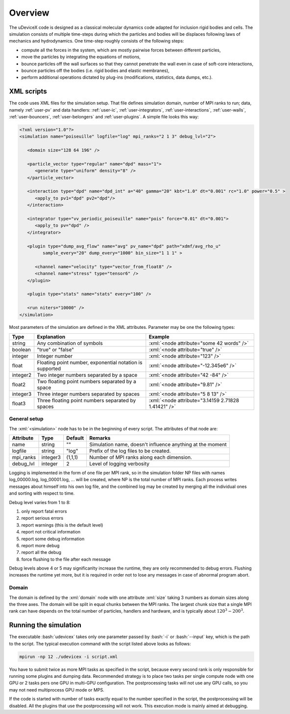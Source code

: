 .. _user-overview:

Overview
########

The uDeviceX code is designed as a classical molecular dynamics code adapted for inclusion rigid bodies and cells.
The simulation consists of multiple time-steps during which the particles and bodies will be displaces following laws of mechanics and hydrodynamics.
One time-step roughly consists of the following steps:

* compute all the forces in the system, which are mostly pairwise forces between different particles,
* move the particles by integrating the equations of motions,
* bounce particles off the wall surfaces so that they cannot penetrate the wall even in case of soft-core interactions,
* bounce particles off the bodies (i.e. rigid bodies and elastic membranes),
* perform additional operations dictated by plug-ins (modifications, statistics, data dumps, etc.).

XML scripts
***********

The code uses XML files for the simulation setup.
That file defines simulation domain, number of MPI ranks to run; data, namely :ref:`user-pv` and data handlers: 
:ref:`user-ic`, :ref:`user-integrators`, :ref:`user-interactions`, :ref:`user-walls`, :ref:`user-bouncers`, :ref:`user-belongers` and :ref:`user-plugins`.
A simple file looks this way:

.. role:: xml(code)
   :language: xml
   
.. role:: bash(code)
   :language: bash

.. code-block:: xml

   <?xml version="1.0"?>
   <simulation name="poiseuille" logfile="log" mpi_ranks="2 1 3" debug_lvl="2">
   
      <domain size="128 64 196" />
      
      <particle_vector type="regular" name="dpd" mass="1">
         <generate type="uniform" density="8" />
      </particle_vector>
      
      <interaction type="dpd" name="dpd_int" a="40" gamma="20" kbt="1.0" dt="0.001" rc="1.0" power="0.5" >
         <apply_to pv1="dpd" pv2="dpd"/>
      </interaction>
      
      <integrator type="vv_periodic_poiseuille" name="pois" force="0.01" dt="0.001">
         <apply_to pv="dpd" />
      </integrator>
      
      <plugin type="dump_avg_flow" name="avg" pv_name="dpd" path="xdmf/avg_rho_u" 
            sample_every="20" dump_every="1000" bin_size="1 1 1" >
         
         <channel name="velocity" type="vector_from_float8" />
         <channel name="stress" type="tensor6" />
      </plugin>
      
      <plugin type="stats" name="stats" every="100" />
      
      <run niters="10000" />
   </simulation>


Most parameters of the simulation are defined in the XML attributes.
Parameter may be one the following types:

+----------+----------------------------------------------------------+-----------------------------------------------------+
| Type     | Explanation                                              | Example                                             |
+==========+==========================================================+=====================================================+
| string   | Any combination of symbols                               | :xml:`<node attribute="some 42 words" />`           |
+----------+----------------------------------------------------------+-----------------------------------------------------+
| boolean  | "true" or "false"                                        | :xml:`<node attribute="true" />`                    |
+----------+----------------------------------------------------------+-----------------------------------------------------+
| integer  | Integer number                                           | :xml:`<node attribute="123" />`                     |
+----------+----------------------------------------------------------+-----------------------------------------------------+
| float    | Floating point number, exponential notation is supported | :xml:`<node attribute="-12.345e6" />`               |
+----------+----------------------------------------------------------+-----------------------------------------------------+
| integer2 | Two integer numbers separated by a space                 | :xml:`<node attribute="42 -84" />`                  |
+----------+----------------------------------------------------------+-----------------------------------------------------+
| float2   | Two floating point numbers separated by a space          | :xml:`<node attribute="9.81" />`                    |
+----------+----------------------------------------------------------+-----------------------------------------------------+
| integer3 | Three integer numbers separated by spaces                | :xml:`<node attribute="5 8 13" />`                  |
+----------+----------------------------------------------------------+-----------------------------------------------------+
| float3   | Three floating point numbers separated by spaces         | :xml:`<node attribute="3.14159 2.71828 1.41421" />` |
+----------+----------------------------------------------------------+-----------------------------------------------------+

General setup
=============

The :xml:`<simulation>` node has to be in the beginning of every script. The attributes of that node are:

+-----------+----------+---------+-----------------------------------------------------------+
| Attribute | Type     | Default | Remarks                                                   |
+===========+==========+=========+===========================================================+
| name      | string   | ""      | Simulation name, doesn't influence anything at the moment |
+-----------+----------+---------+-----------------------------------------------------------+
| logfile   | string   | "log"   | Prefix of the log files to be created.                    |
+-----------+----------+---------+-----------------------------------------------------------+
| mpi_ranks | integer3 | (1,1,1) | Number of MPI ranks along each dimension.                 |
+-----------+----------+---------+-----------------------------------------------------------+
| debug_lvl | integer  | 2       | Level of logging verbosity                                |
+-----------+----------+---------+-----------------------------------------------------------+

Logging is implemented in the form of one file per MPI rank,
so in the simulation folder NP files with names log_00000.log, log_00001.log, ... will be created, where NP is the total number of MPI ranks.
Each process writes messages about himself into his own log file,
and the combined log may be created by merging all the individual ones and sorting with respect to time.

Debug level varies from 1 to 8:

#. only report fatal errors
#. report serious errors
#. report warnings (this is the default level)
#. report not critical information
#. report some debug information
#. report more debug
#. report all the debug
#. force flushing to the file after each message

Debug levels above 4 or 5 may significanlty increase the runtime, they are only recommended to debug errors.
Flushing increases the runtime yet more, but it is required in order not to lose any messages in case of abnormal program abort.

Domain
======

The domain is defined by the :xml:`domain` node with one attribute :xml:`size` taking 3 numbers as domain sizes along the three axes.
The domain will be split in equal chunks between the MPI ranks.
The largest chunk size that a single MPI rank can have depends on the total number of particles,
handlers and hardware, and is typically about :math:`120^3 - 200^3`.


Running the simulation
**********************

The executable :bash:`udevicex` takes only one parameter passed by :bash:`-i` or :bash:`--input` key, which is the path to the script.
The typical execution command with the script listed above looks as follows:

.. code-block:: bash

   mpirun -np 12 ./udevicex -i script.xml

You have to submit twice as more MPI tasks as specified in the script, because every second rank is only responsible for running some plugins and dumping data.
Recommended strategy is to place two tasks per single compute node with one GPU or 2 tasks pers one GPU in multi-GPU configuration.
The postprocessing tasks will not use any GPU calls, so you may not need multiprocess GPU mode or MPS.

If the code is started with number of tasks exactly equal to the number specified in the script, the postprocessing will be disabled.
All the plugins that use the postprocessing will not work.
This execution mode is mainly aimed at debugging.




